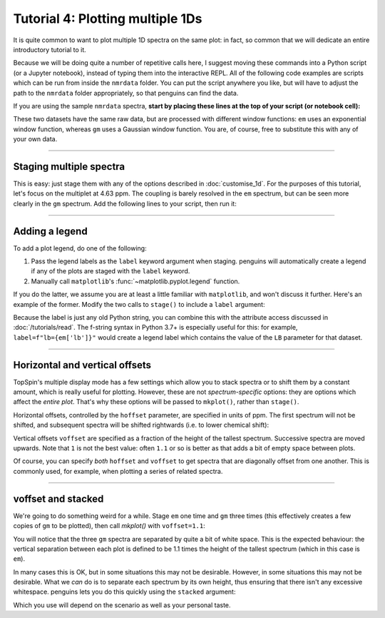 Tutorial 4: Plotting multiple 1Ds
=================================

It is quite common to want to plot multiple 1D spectra on the same plot: in fact, so common that we will dedicate an entire introductory tutorial to it.

Because we will be doing quite a number of repetitive calls here, I suggest moving these commands into a Python script (or a Jupyter notebook), instead of typing them into the interactive REPL.
All of the following code examples are scripts which can be run from inside the ``nmrdata`` folder.
You can put the script anywhere you like, but will have to adjust the path to the ``nmrdata`` folder appropriately, so that penguins can find the data.

If you are using the sample ``nmrdata`` spectra, **start by placing these lines at the top of your script (or notebook cell):**

.. plot::
   :context: reset
   :nofigs:

   import penguins as pg
   em = pg.read(".", 1, 1)  # this is the same as `data_1d` in previous tutorials
   gm = pg.read(".", 1, 2)  # this is new

These two datasets have the same raw data, but are processed with different window functions: ``em`` uses an exponential window function, whereas ``gm`` uses a Gaussian window function.
You are, of course, free to substitute this with any of your own data.

----------------------

Staging multiple spectra
------------------------

This is easy: just stage them with any of the options described in :doc:`customise_1d`.
For the purposes of this tutorial, let's focus on the multiplet at 4.63 ppm.
The coupling is barely resolved in the ``em`` spectrum, but can be seen more clearly in the ``gm`` spectrum.
Add the following lines to your script, then run it:

.. plot::
   :context:

    em.stage(bounds="4.62..4.65", linestyle="--")   # stage the first one
    gm.stage(bounds="4.62..4.65")                   # stage the second one
    pg.mkplot()                                     # construct as usual
    pg.show()                                       # display as usual

-----------------------

Adding a legend
---------------

To add a plot legend, do one of the following:

1. Pass the legend labels as the ``label`` keyword argument when staging. penguins will automatically create a legend if any of the plots are staged with the ``label`` keyword.

2. Manually call ``matplotlib``'s :func:`~matplotlib.pyplot.legend` function.

If you do the latter, we assume you are at least a little familiar with ``matplotlib``, and won't discuss it further.
Here's an example of the former. Modify the two calls to ``stage()`` to include a ``label`` argument:

.. plot::
   :context: close-figs

    em.stage(bounds="4.62..4.65", linestyle="--", label="Exponential")
    gm.stage(bounds="4.62..4.65", label="Gaussian")
    pg.mkplot()
    pg.show()

Because the label is just any old Python string, you can combine this with the attribute access discussed in :doc:`/tutorials/read`.
The f-string syntax in Python 3.7+ is especially useful for this: for example, ``label=f"lb={em['lb']}"`` would create a legend label which contains the value of the ``LB`` parameter for that dataset.

-------------------------

Horizontal and vertical offsets
-------------------------------

TopSpin's multiple display mode has a few settings which allow you to stack spectra or to shift them by a constant amount, which is really useful for plotting.
However, these are not *spectrum-specific* options: they are options which affect the *entire plot*.
That's why these options will be passed to ``mkplot()``, rather than ``stage()``.

Horizontal offsets, controlled by the ``hoffset`` parameter, are specified in units of ppm.
The first spectrum will not be shifted, and subsequent spectra will be shifted rightwards (i.e. to lower chemical shift):

.. plot::
   :context: close-figs

    em.stage(bounds="4.62..4.65", label="Exponential")
    gm.stage(bounds="4.62..4.65", label="Gaussian")
    pg.mkplot(hoffset=0.03)
    pg.show()

Vertical offsets ``voffset`` are specified as a fraction of the height of the tallest spectrum.
Successive spectra are moved upwards.
Note that ``1`` is not the best value: often ``1.1`` or so is better as that adds a bit of empty space between plots.

.. plot::
   :context: close-figs

    em.stage(bounds="4.62..4.65", label="Exponential")
    gm.stage(bounds="4.62..4.65", label="Gaussian")
    pg.mkplot(voffset=1)
    pg.show()

Of course, you can specify *both* ``hoffset`` and ``voffset`` to get spectra that are diagonally offset from one another.
This is commonly used, for example, when plotting a series of related spectra.

----------------------

voffset and stacked
-------------------

We're going to do something weird for a while.
Stage ``em`` one time and ``gm`` three times (this effectively creates a few copies of ``gm`` to be plotted), then call `mkplot()` with ``voffset=1.1``:

.. plot::
   :context: close-figs

    em.stage(); gm.stage(); gm.stage(); gm.stage()
    pg.mkplot(voffset=1.1)
    pg.show()

You will notice that the three ``gm`` spectra are separated by quite a bit of white space.
This is the expected behaviour: the vertical separation between each plot is defined to be 1.1 times the height of the tallest spectrum (which in this case is ``em``).

In many cases this is OK, but in some situations this may not be desirable.
However, in some situations this may not be desirable.
What we *can* do is to separate each spectrum by its own height, thus ensuring that there isn't any excessive whitespace.
penguins lets you do this quickly using the ``stacked`` argument:

.. plot::
   :context: close-figs

    em.stage(); gm.stage(); gm.stage(); gm.stage()
    pg.mkplot(stacked=True)
    pg.show()

Which you use will depend on the scenario as well as your personal taste.

